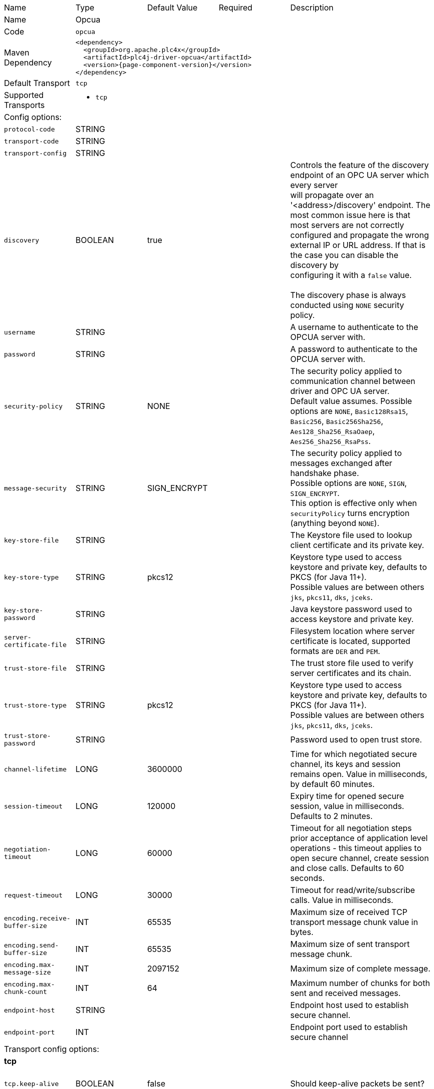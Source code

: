 //
//  Licensed to the Apache Software Foundation (ASF) under one or more
//  contributor license agreements.  See the NOTICE file distributed with
//  this work for additional information regarding copyright ownership.
//  The ASF licenses this file to You under the Apache License, Version 2.0
//  (the "License"); you may not use this file except in compliance with
//  the License.  You may obtain a copy of the License at
//
//      https://www.apache.org/licenses/LICENSE-2.0
//
//  Unless required by applicable law or agreed to in writing, software
//  distributed under the License is distributed on an "AS IS" BASIS,
//  WITHOUT WARRANTIES OR CONDITIONS OF ANY KIND, either express or implied.
//  See the License for the specific language governing permissions and
//  limitations under the License.
//

// Code generated by code-generation. DO NOT EDIT.

[cols="2,2a,2a,2a,4a"]
|===
|Name |Type |Default Value |Required |Description
|Name 4+|Opcua
|Code 4+|`opcua`
|Maven Dependency 4+|

[subs=attributes+]
----
<dependency>
  <groupId>org.apache.plc4x</groupId>
  <artifactId>plc4j-driver-opcua</artifactId>
  <version>{page-component-version}</version>
</dependency>
----
|Default Transport 4+|`tcp`
|Supported Transports 4+|
 - `tcp`
5+|Config options:
|`protocol-code` |STRING | | |
|`transport-code` |STRING | | |
|`transport-config` |STRING | | |
|`discovery` |BOOLEAN |true| |Controls the feature of the discovery endpoint of an OPC UA server which every server +
will propagate over an '<address>/discovery' endpoint. The most common issue here is that most servers are not correctly +
configured and propagate the wrong external IP or URL address. If that is the case you can disable the discovery by +
configuring it with a `false` value. +
 +
The discovery phase is always conducted using `NONE` security policy.
|`username` |STRING | | |A username to authenticate to the OPCUA server with.
|`password` |STRING | | |A password to authenticate to the OPCUA server with.
|`security-policy` |STRING |NONE| |The security policy applied to communication channel between driver and OPC UA server. +
Default value assumes. Possible options are `NONE`, `Basic128Rsa15`, `Basic256`, `Basic256Sha256`, `Aes128_Sha256_RsaOaep`, `Aes256_Sha256_RsaPss`.
|`message-security` |STRING |SIGN_ENCRYPT| |The security policy applied to messages exchanged after handshake phase. +
Possible options are `NONE`, `SIGN`, `SIGN_ENCRYPT`. +
This option is effective only when `securityPolicy` turns encryption (anything beyond `NONE`).
|`key-store-file` |STRING | | |The Keystore file used to lookup client certificate and its private key.
|`key-store-type` |STRING |pkcs12| |Keystore type used to access keystore and private key, defaults to PKCS (for Java 11+). +
Possible values are between others `jks`, `pkcs11`, `dks`, `jceks`.
|`key-store-password` |STRING | | |Java keystore password used to access keystore and private key.
|`server-certificate-file` |STRING | | |Filesystem location where server certificate is located, supported formats are `DER` and `PEM`.
|`trust-store-file` |STRING | | |The trust store file used to verify server certificates and its chain.
|`trust-store-type` |STRING |pkcs12| |Keystore type used to access keystore and private key, defaults to PKCS (for Java 11+). +
Possible values are between others `jks`, `pkcs11`, `dks`, `jceks`.
|`trust-store-password` |STRING | | |Password used to open trust store.
|`channel-lifetime` |LONG |3600000| |Time for which negotiated secure channel, its keys and session remains open. Value in milliseconds, by default 60 minutes.
|`session-timeout` |LONG |120000| |Expiry time for opened secure session, value in milliseconds. Defaults to 2 minutes.
|`negotiation-timeout` |LONG |60000| |Timeout for all negotiation steps prior acceptance of application level operations - this timeout applies to open secure channel, create session and close calls. Defaults to 60 seconds.
|`request-timeout` |LONG |30000| |Timeout for read/write/subscribe calls. Value in milliseconds.
|`encoding.receive-buffer-size` |INT |65535| |Maximum size of received TCP transport message chunk value in bytes.
|`encoding.send-buffer-size` |INT |65535| |Maximum size of sent transport message chunk.
|`encoding.max-message-size` |INT |2097152| |Maximum size of complete message.
|`encoding.max-chunk-count` |INT |64| |Maximum number of chunks for both sent and received messages.
|`endpoint-host` |STRING | | |Endpoint host used to establish secure channel.
|`endpoint-port` |INT | | |Endpoint port used to establish secure channel
5+|Transport config options:
5+|
+++
<h4>tcp</h4>
+++
|`tcp.keep-alive` |BOOLEAN |false| |Should keep-alive packets be sent?
|`tcp.no-delay` |BOOLEAN |true| |Should packets be sent instantly or should we give the OS some time to aggregate data.
|`tcp.default-timeout` |INT |1000| |Timeout after which a connection will be treated as disconnected.
|===
